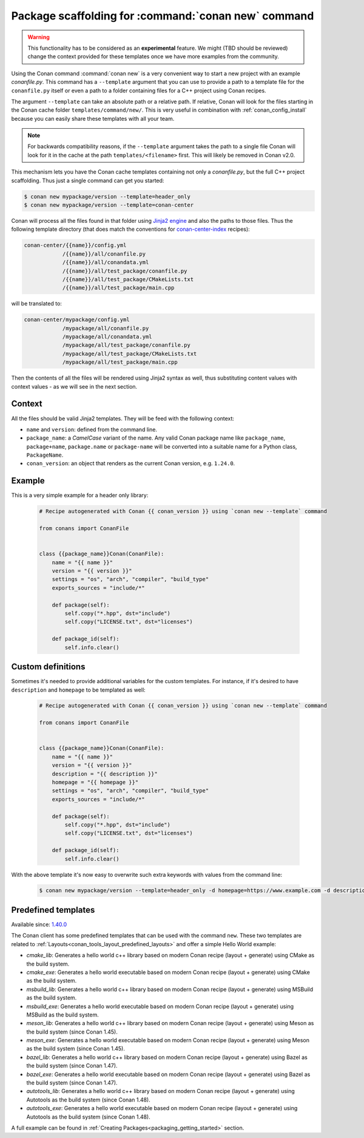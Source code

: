 .. _template_command_new:


Package scaffolding for :command:`conan new` command
====================================================

.. warning::

    This functionality has to be considered as an **experimental** feature. We might (TBD should be reviewed)
    change the context provided for these templates once we have more examples
    from the community.

Using the Conan command :command:`conan new` is a very convenient way to start a new project with an
example `conanfile.py`. This command has a ``--template`` argument that you can use to provide a path
to a template file for the ``conanfile.py`` itself or even a path to a folder containing files for a
C++ project using Conan recipes.

The argument ``--template`` can take an absolute path or a relative path. If relative, Conan will look
for the files starting in the Conan cache folder ``templates/command/new/``. This is very useful in
combination with :ref:`conan_config_install` because you can easily share these templates with all
your team.

.. note::

    For backwards compatibility reasons, if the ``--template`` argument takes the path to a single file
    Conan will look for it in the cache at the path ``templates/<filename>`` first. This will likely be
    removed in Conan v2.0.

This mechanism lets you have the Conan cache templates containing not only a *conanfile.py*, but the
full C++ project scaffolding. Thus just a single command can get you started:

.. code-block:: bash

    $ conan new mypackage/version --template=header_only
    $ conan new mypackage/version --template=conan-center

Conan will process all the files found in that folder using `Jinja2 engine <https://palletsprojects.com/p/jinja/>`_
and also the paths to those files. Thus the following template directory (that does match the conventions for
`conan-center-index <https://github.com/conan-io/conan-center-index/tree/master/recipes>`_ recipes):

.. code-block:: text

    conan-center/{{name}}/config.yml
                /{{name}}/all/conanfile.py
                /{{name}}/all/conandata.yml
                /{{name}}/all/test_package/conanfile.py
                /{{name}}/all/test_package/CMakeLists.txt
                /{{name}}/all/test_package/main.cpp

will be translated to:

.. code-block:: text

    conan-center/mypackage/config.yml
                /mypackage/all/conanfile.py
                /mypackage/all/conandata.yml
                /mypackage/all/test_package/conanfile.py
                /mypackage/all/test_package/CMakeLists.txt
                /mypackage/all/test_package/main.cpp

Then the contents of all the files will be rendered using Jinja2 syntax as well,
thus substituting content values with context values - as we will see in the next section.

Context
-------

All the files should be valid Jinja2 templates. They will be feed with the following context:

- ``name`` and ``version``: defined from the command line.
- ``package_name``: a *CamelCase* variant of the name.
  Any valid Conan package name like ``package_name``, ``package+name``, ``package.name`` or
  ``package-name`` will be converted into a suitable name for a Python class, ``PackageName``.
- ``conan_version``: an object that renders as the current Conan version, e.g. ``1.24.0``.

Example
-------

This is a very simple example for a header only library:

  .. code-block:: text

    # Recipe autogenerated with Conan {{ conan_version }} using `conan new --template` command

    from conans import ConanFile


    class {{package_name}}Conan(ConanFile):
        name = "{{ name }}"
        version = "{{ version }}"
        settings = "os", "arch", "compiler", "build_type"
        exports_sources = "include/*"

        def package(self):
            self.copy("*.hpp", dst="include")
            self.copy("LICENSE.txt", dst="licenses")

        def package_id(self):
            self.info.clear()

Custom definitions
------------------

Sometimes it's needed to provide additional variables for the custom templates. For instance, if
it's desired to have ``description`` and ``homepage`` to be templated as well:

  .. code-block:: text

    # Recipe autogenerated with Conan {{ conan_version }} using `conan new --template` command

    from conans import ConanFile


    class {{package_name}}Conan(ConanFile):
        name = "{{ name }}"
        version = "{{ version }}"
        description = "{{ description }}"
        homepage = "{{ homepage }}"
        settings = "os", "arch", "compiler", "build_type"
        exports_sources = "include/*"

        def package(self):
            self.copy("*.hpp", dst="include")
            self.copy("LICENSE.txt", dst="licenses")

        def package_id(self):
            self.info.clear()

With the above template it's now easy to overwrite such extra keywords with values from the command line:

    .. code-block:: bash

        $ conan new mypackage/version --template=header_only -d homepage=https://www.example.com -d description="the best package"

Predefined templates
--------------------

Available since: `1.40.0 <https://github.com/conan-io/conan/releases/tag/1.40.0>`_

The Conan client has some predefined templates that can be used with the command ``new``.
These two templates are related to :ref:`Layouts<conan_tools_layout_predefined_layouts>` and offer a simple Hello World example:

* `cmake_lib`: Generates a hello world c++ library based on modern Conan recipe (layout + generate) using CMake as the build system.
* `cmake_exe`: Generates a hello world executable based on modern Conan recipe (layout + generate) using CMake as the build system.
* `msbuild_lib`: Generates a hello world c++ library based on modern Conan recipe (layout + generate) using MSBuild as the build system.
* `msbuild_exe`: Generates a hello world executable based on modern Conan recipe (layout + generate) using MSBuild as the build system.
* `meson_lib`: Generates a hello world c++ library based on modern Conan recipe (layout + generate) using Meson as the build system (since Conan 1.45).
* `meson_exe`: Generates a hello world executable based on modern Conan recipe (layout + generate) using Meson as the build system (since Conan 1.45).
* `bazel_lib`: Generates a hello world c++ library based on modern Conan recipe (layout + generate) using Bazel as the build system (since Conan 1.47).
* `bazel_exe`: Generates a hello world executable based on modern Conan recipe (layout + generate) using Bazel as the build system (since Conan 1.47).
* `autotools_lib`: Generates a hello world c++ library based on modern Conan recipe (layout + generate) using Autotools as the build system (since Conan 1.48).
* `autotools_exe`: Generates a hello world executable based on modern Conan recipe (layout + generate) using Autotools as the build system (since Conan 1.48).

A full example can be found in :ref:`Creating Packages<packaging_getting_started>` section.
